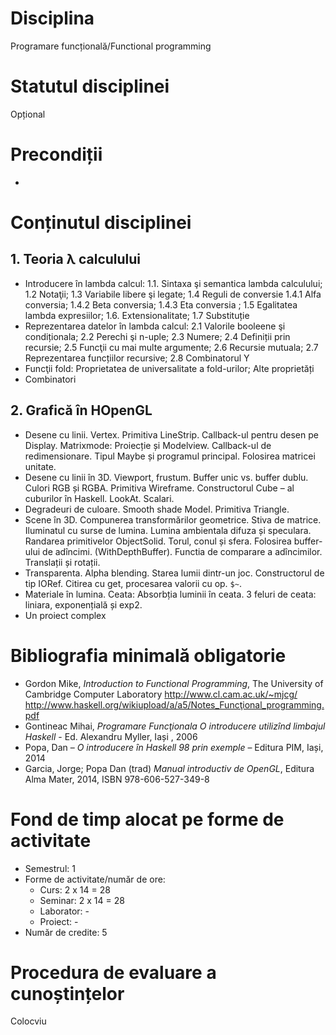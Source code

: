 * Disciplina
Programare funcțională/Functional programming

* Statutul disciplinei
Opțional
* Precondiții
-

* Conținutul disciplinei
** 1. Teoria λ calculului
- Introducere în lambda calcul: 1.1. Sintaxa şi semantica lambda
  calculului; 1.2 Notaţii; 1.3 Variabile libere şi legate; 1.4 Reguli
  de conversie 1.4.1 Alfa conversia; 1.4.2 Beta conversia; 1.4.3 Eta
  conversia ; 1.5 Egalitatea lambda expresiilor;
  1.6. Extensionalitate; 1.7 Substituție
- Reprezentarea datelor în lambda calcul: 2.1 Valorile booleene şi
  condiționala; 2.2 Perechi şi n-uple; 2.3 Numere; 2.4 Definiții prin
  recursie; 2.5 Funcţii cu mai multe argumente; 2.6 Recursie mutuala;
  2.7 Reprezentarea funcțiilor recursive; 2.8 Combinatorul Y
- Funcţii fold: Proprietatea de universalitate a fold-urilor; Alte proprietăți
- Combinatori
** 2. Grafică în HOpenGL
- Desene cu linii. Vertex. Primitiva LineStrip. Callback-ul pentru
  desen pe Display. Matrixmode: Proiecție și Modelview. Callback-ul de
  redimensionare. Tipul Maybe și programul principal. Folosirea
  matricei unitate.
- Desene cu linii în 3D. Viewport, frustum. Buffer unic vs. buffer
  dublu. Culori RGB și RGBA. Primitiva Wireframe. Constructorul Cube –
  al cuburilor în Haskell. LookAt. Scalari.
- Degradeuri de culoare. Smooth shade Model. Primitiva Triangle.
- Scene în 3D. Compunerea transformărilor geometrice. Stiva de
  matrice. Iluminatul cu surse de lumina. Lumina ambientala difuza și
  speculara. Randarea primitivelor ObjectSolid. Torul, conul și
  sfera. Folosirea buffer-ului de adîncimi. (WithDepthBuffer). Functia
  de comparare a adîncimilor. Translații și rotații.
- Transparenta. Alpha blending. Starea lumii dintr-un
  joc. Constructorul de tip IORef. Citirea cu get, procesarea valorii
  cu op. =$~=.
- Materiale în lumina. Ceata: Absorbția luminii în ceata. 3 feluri de
  ceata: liniara, exponențială și exp2.
- Un proiect complex
* Bibliografia minimală obligatorie
- Gordon Mike, /Introduction to Functional Programming/, The
  University of Cambridge Computer Laboratory
  http://www.cl.cam.ac.uk/~mjcg/
  http://www.haskell.org/wikiupload/a/a5/Notes_Funcţional_programming.pdf
- Gontineac Mihai, /Programare Funcţionala O introducere utilizînd
  limbajul Haskell/ - Ed. Alexandru Myller, Iași , 2006
- Popa, Dan – /O introducere în Haskell 98 prin exemple/ – Editura PIM, Iași, 2014
- Garcia, Jorge; Popa Dan (trad) /Manual introductiv de OpenGL/,
  Editura Alma Mater, 2014, ISBN 978-606-527-349-8
* Fond de timp alocat pe forme de activitate
- Semestrul: 1
- Forme de activitate/număr de ore:
  - Curs: 2 x 14 = 28
  - Seminar: 2 x 14 = 28
  - Laborator: -
  - Proiect: -
- Număr de credite: 5

* Procedura de evaluare a cunoștințelor
Colocviu

